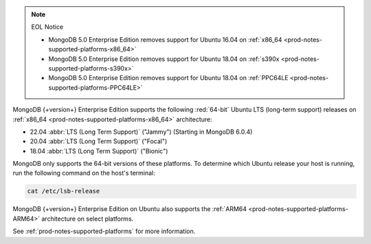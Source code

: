 .. note:: EOL Notice

   - MongoDB 5.0 Enterprise Edition removes support for
     Ubuntu 16.04 on :ref:`x86_64 <prod-notes-supported-platforms-x86_64>`

   - MongoDB 5.0 Enterprise Edition removes support for
     Ubuntu 18.04 on :ref:`s390x <prod-notes-supported-platforms-s390x>`

   - MongoDB 5.0 Enterprise Edition removes support for
     Ubuntu 18.04 on :ref:`PPC64LE
     <prod-notes-supported-platforms-PPC64LE>`

MongoDB {+version+} Enterprise Edition supports the following
:red:`64-bit` Ubuntu LTS (long-term support) releases on 
:ref:`x86_64 <prod-notes-supported-platforms-x86_64>` architecture:

- 22.04 :abbr:`LTS (Long Term Support)` ("Jammy") (Starting in MongoDB 6.0.4)

- 20.04 :abbr:`LTS (Long Term Support)` ("Focal")

- 18.04 :abbr:`LTS (Long Term Support)` ("Bionic")

MongoDB only supports the 64-bit versions of these platforms. To
determine which Ubuntu release your host is running, run the following
command on the host's terminal:

.. code-block:: bash
    
   cat /etc/lsb-release

MongoDB {+version+} Enterprise Edition on Ubuntu also supports the
:ref:`ARM64 <prod-notes-supported-platforms-ARM64>` architecture on
select platforms.

See :ref:`prod-notes-supported-platforms` for more information.

